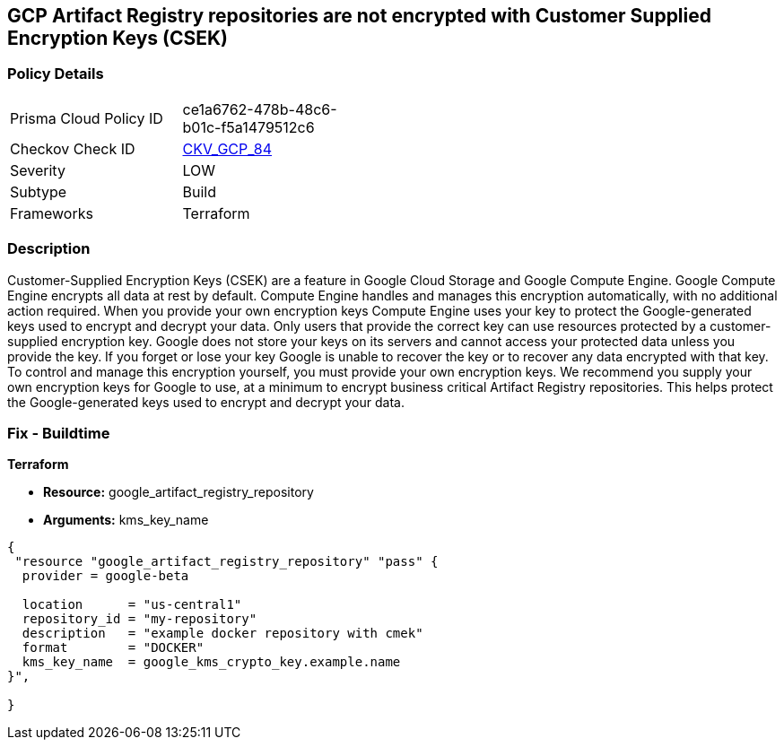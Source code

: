 == GCP Artifact Registry repositories are not encrypted with Customer Supplied Encryption Keys (CSEK)


=== Policy Details 

[width=45%]
[cols="1,1"]
|=== 
|Prisma Cloud Policy ID 
| ce1a6762-478b-48c6-b01c-f5a1479512c6

|Checkov Check ID 
| https://github.com/bridgecrewio/checkov/tree/master/checkov/terraform/checks/resource/gcp/ArtifactRegsitryEncryptedWithCMK.py[CKV_GCP_84]

|Severity
|LOW

|Subtype
|Build

|Frameworks
|Terraform

|=== 



=== Description 


Customer-Supplied Encryption Keys (CSEK) are a feature in Google Cloud Storage and Google Compute Engine.
Google Compute Engine encrypts all data at rest by default.
Compute Engine handles and manages this encryption automatically, with no additional action required.
When you provide your own encryption keys Compute Engine uses your key to protect the Google-generated keys used to encrypt and decrypt your data.
Only users that provide the correct key can use resources protected by a customer-supplied encryption key.
Google does not store your keys on its servers and cannot access your protected data unless you provide the key.
If you forget or lose your key Google is unable to recover the key or to recover any data encrypted with that key.
To control and manage this encryption yourself, you must provide your own encryption keys.
We recommend you supply your own encryption keys for Google to use, at a minimum to encrypt business critical Artifact Registry repositories.
This helps protect the Google-generated keys used to encrypt and decrypt your data.

=== Fix - Buildtime


*Terraform* 


* *Resource:* google_artifact_registry_repository
* *Arguments:* kms_key_name


[source,go]
----
{
 "resource "google_artifact_registry_repository" "pass" {
  provider = google-beta

  location      = "us-central1"
  repository_id = "my-repository"
  description   = "example docker repository with cmek"
  format        = "DOCKER"
  kms_key_name  = google_kms_crypto_key.example.name
}",

}
----
----

